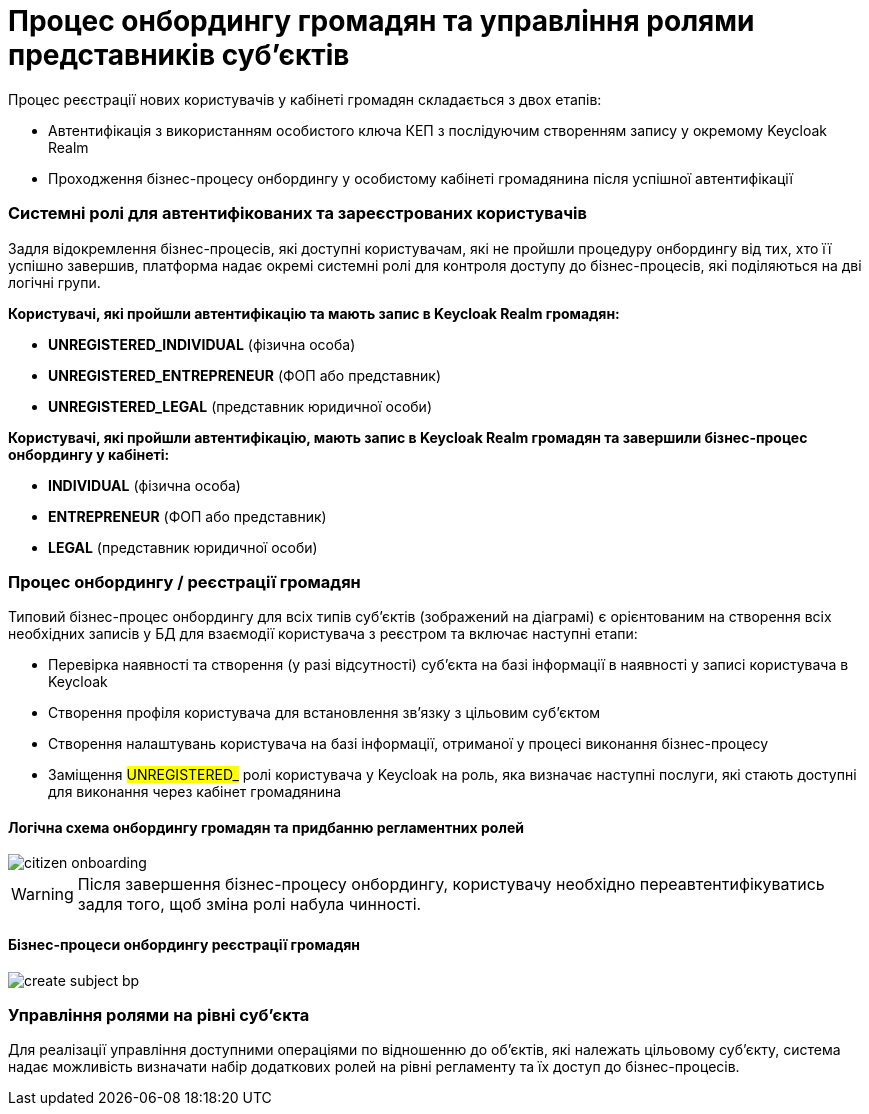= Процес онбордингу громадян та управління ролями представників суб'єктів

Процес реєстрації нових користувачів у кабінеті громадян складається з двох етапів:

- Автентифікація з використанням особистого ключа КЕП з послідуючим створенням запису у окремому Keycloak Realm
- Проходження бізнес-процесу онбордингу у особистому кабінеті громадянина після успішної автентифікації

=== Системні ролі для автентифікованих та зареєстрованих користувачів

Задля відокремлення бізнес-процесів, які доступні користувачам, які не пройшли процедуру онбордингу від тих, хто її успішно завершив, платформа надає окремі системні ролі для контроля доступу до бізнес-процесів, які поділяються на дві логічні групи.

*Користувачі, які пройшли автентифікацію та мають запис в Keycloak Realm громадян:*

- *UNREGISTERED_INDIVIDUAL* (фізична особа)
- *UNREGISTERED_ENTREPRENEUR* (ФОП або представник)
- *UNREGISTERED_LEGAL* (представник юридичної особи)

*Користувачі, які пройшли автентифікацію, мають запис в Keycloak Realm громадян та завершили бізнес-процес онбордингу у кабінеті:*

- *INDIVIDUAL* (фізична особа)
- *ENTREPRENEUR* (ФОП або представник)
- *LEGAL* (представник юридичної особи)

=== Процес онбордингу / реєстрації громадян

Типовий бізнес-процес онбордингу для всіх типів суб'єктів (зображений на діаграмі) є орієнтованим на створення всіх необхідних записів у БД для взаємодії користувача з реєстром та включає наступні етапи:

- Перевірка наявності та створення (у разі відсутності) суб'єкта на базі інформації в наявності у записі користувача в Keycloak
- Створення профіля користувача для встановлення зв'язку з цільовим суб'єктом
- Створення налаштувань користувача на базі інформації, отриманої у процесі виконання бізнес-процесу
- Заміщення #UNREGISTERED_# ролі користувача у Keycloak на роль, яка визначає наступні послуги, які стають доступні для виконання через кабінет громадянина

==== Логічна схема онбордингу громадян та придбанню регламентних ролей
image::architecture/platform/operational/user-management/citizen-onboarding.svg[]

[WARNING]
Після завершення бізнес-процесу онбордингу, користувачу необхідно переавтентифікуватись задля того, щоб зміна ролі набула чинності.

==== Бізнес-процеси онбордингу реєстрації громадян

image::architecture/platform/operational/user-management/create-subject-bp.svg[]

=== Управління ролями на рівні суб'єкта

Для реалізації управління доступними операціями по відношенню до об'єктів, які належать цільовому  суб'єкту, система надає можливість визначати набір додаткових ролей на рівні регламенту та їх доступ до бізнес-процесів.

//TODO Додати на сторінку інформацію щодо відображення критичних помилок у бізнес-процесі https://jiraeu.epam.com/browse/MDTUDDM-10997